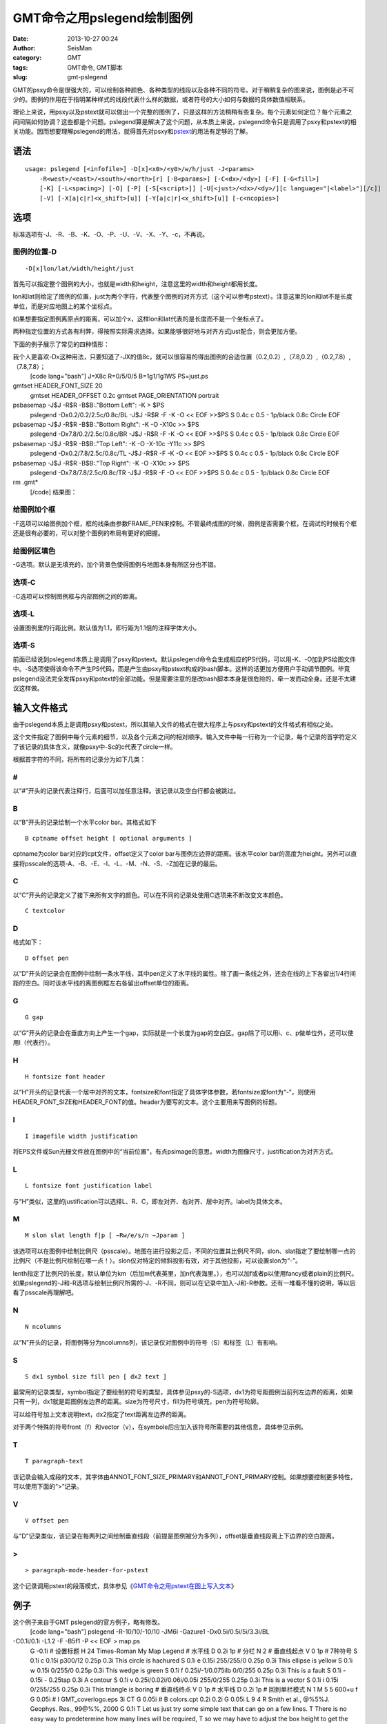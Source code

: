 GMT命令之用pslegend绘制图例
#####################################################
:date: 2013-10-27 00:24
:author: SeisMan
:category: GMT
:tags: GMT命令, GMT脚本
:slug: gmt-pslegend

GMT的psxy命令是很强大的，可以绘制各种颜色、各种类型的线段以及各种不同的符号。对于稍稍复杂的图来说，图例是必不可少的。图例的作用在于指明某种样式的线段代表什么样的数据，或者符号的大小如何与数据的具体数值相联系。

理论上来说，用psxy以及pstext就可以做出一个完整的图例了，只是这样的方法稍稍有些复杂。每个元素如何定位？每个元素之间间隔如何协调？这些都是个问题。pslegend算是解决了这个问题，从本质上来说，pslegend命令只是调用了psxy和pstext的相关功能。因而想要理解pslegend的用法，就得首先对psxy和\ `pstext`_\ 的用法有足够的了解。

语法
~~~~

::

    usage: pslegend [<infofile>] -D[x]<x0>/<y0>/w/h/just -J<params> 
        -R<west>/<east>/<south>/<north>[r] [-B<params>] [-C<dx>/<dy>] [-F] [-G<fill>] 
        [-K] [-L<spacing>] [-O] [-P] [-S[<script>]] [-U[<just>/<dx>/<dy>/][c language="|<label>"][/c]] 
        [-V] [-X[a|c|r]<x_shift>[u]] [-Y[a|c|r]<x_shift>[u]] [-c<ncopies>]

选项
~~~~

标准选项有-J、-R、-B、-K、-O、-P、-U、-V、-X、-Y、-c，不再说。

图例的位置-D
^^^^^^^^^^^^

::

    -D[x]lon/lat/width/height/just

首先可以指定整个图例的大小，也就是width和height，注意这里的width和height都用长度。

lon和lat则给定了图例的位置，just为两个字符，代表整个图例的对齐方式（这个可以参考pstext）。注意这里的lon和lat不是长度单位，而是对应地图上的某个坐标点。

如果想要指定图例离原点的距离，可以加个x，这样lon和lat代表的是长度而不是一个坐标点了。

两种指定位置的方式各有利弊，得按照实际需求选择。如果能够很好地与对齐方式just配合，则会更加方便。

下面的例子展示了常见的四种情形：

我个人更喜欢-Dx这种用法，只要知道了-JX的值8c，就可以很容易的得出图例的合适位置（0.2,0.2）,（7.8,0.2）,（0.2,7.8）,（7.8,7.8）；
 [code lang="bash"]
 J=X8c
 R=0/5/0/5
 B=1g1/1g1WS
 PS=just.ps

gmtset HEADER\_FONT\_SIZE 20
 gmtset HEADER\_OFFSET 0.2c
 gmtset PAGE\_ORIENTATION portrait

psbasemap -J$J -R$R -B$B:."Bottom Left": -K > $PS
 pslegend -Dx0.2/0.2/2.5c/0.8c/BL -J$J -R$R -F -K -O << EOF >>$PS
 S 0.4c c 0.5 - 1p/black 0.8c Circle
 EOF

psbasemap -J$J -R$R -B$B:."Bottom Right": -K -O -X10c >> $PS
 pslegend -Dx7.8/0.2/2.5c/0.8c/BR -J$J -R$R -F -K -O << EOF >>$PS
 S 0.4c c 0.5 - 1p/black 0.8c Circle
 EOF

psbasemap -J$J -R$R -B$B:."Top Left": -K -O -X-10c -Y11c >> $PS
 pslegend -Dx0.2/7.8/2.5c/0.8c/TL -J$J -R$R -F -K -O << EOF >>$PS
 S 0.4c c 0.5 - 1p/black 0.8c Circle
 EOF

psbasemap -J$J -R$R -B$B:."Top Right": -K -O -X10c >> $PS
 pslegend -Dx7.8/7.8/2.5c/0.8c/TR -J$J -R$R -F -O << EOF >>$PS
 S 0.4c c 0.5 - 1p/black 0.8c Circle
 EOF

rm .gmt\*
 [/code]
 结果图：

.. figure:: http://ww2.sinaimg.cn/large/c27c15bejw1e9wm7d5px4j21kw1q1gqv.jpg
   :align: center
   :alt: 

给图例加个框
^^^^^^^^^^^^

-F选项可以给图例加个框，框的线条由参数FRAME\_PEN来控制。不管最终成图的时候，图例是否需要个框，在调试的时候有个框还是很有必要的，可以对整个图例的布局有更好的把握。

给图例区填色
^^^^^^^^^^^^

-G选项。默认是无填充的，加个背景色使得图例与地图本身有所区分也不错。

选项-C
^^^^^^

-C选项可以控制图例框与内部图例之间的距离。

选项-L
^^^^^^

设置图例里的行距比例。默认值为1.1，即行距为1.1倍的注释字体大小。

选项-S
^^^^^^

前面已经说到pslegend本质上是调用了psxy和pstext。默认pslegend命令会生成相应的PS代码，可以用-K、-O加到PS绘图文件中。-S选项使得该命令不产生PS代码，而是产生由psxy和pstext构成的bash脚本。这样的话更加方便用户手动调节图例。毕竟pslegend没法完全发挥psxy和pstext的全部功能。但是需要注意的是改bash脚本本身是很危险的，牵一发而动全身。还是不太建议这样做。

输入文件格式
~~~~~~~~~~~~

由于pslegend本质上是调用psxy和pstext，所以其输入文件的格式在很大程序上与psxy和pstext的文件格式有相似之处。

这个文件指定了图例中每个元素的细节，以及各个元素之间的相对顺序。输入文件中每一行称为一个记录，每个记录的首字符定义了该记录的具体含义，就像psxy中-Sc的c代表了circle一样。

根据首字符的不同，将所有的记录分为如下几类：

#
^

以“#”开头的记录代表注释行，后面可以加任意注释。该记录以及空白行都会被跳过。

B
^

以“B”开头的记录绘制一个水平color bar。其格式如下

::

    B cptname offset height [ optional arguments ]

cptname为color bar对应的cpt文件，offset定义了color
bar与图例左边界的距离。该水平color
bar的高度为height。另外可以直接将psscale的选项-A、-B、-E、-I、-L、-M、-N、-S、-Z加在记录的最后。

C
^

以“C”开头的记录定义了接下来所有文字的颜色。可以在不同的记录处使用C选项来不断改变文本颜色。

::

    C textcolor

D
^

格式如下：

::

    D offset pen

以“D”开头的记录会在图例中绘制一条水平线，其中pen定义了水平线的属性。除了画一条线之外，还会在线的上下各留出1/4行间距的空白。同时该水平线的离图例框左右各留出offset单位的距离。

G
^

::

    G gap

以“G”开头的记录会在垂直方向上产生一个gap，实际就是一个长度为gap的空白区。gap除了可以用i、c、p做单位外，还可以使用l（代表行）。

H
^

::

    H fontsize font header

以“H”开头的记录代表一个居中对齐的文本，fontsize和font指定了具体字体参数，若fontsize或font为“-”，则使用HEADER\_FONT\_SIZE和HEADER\_FONT的值。header为要写的文本。这个主要用来写图例的标题。

I
^

::

    I imagefile width justification

将EPS文件或Sun光栅文件放在图例中的“当前位置”，有点psimage的意思。width为图像尺寸，justification为对齐方式。

L
^

::

    L fontsize font justification label

与“H”类似，这里的justification可以选择L、R、C，即左对齐、右对齐、居中对齐。label为具体文本。

M
^

::

    M slon slat length f|p [ −Rw/e/s/n −Jparam ]

该选项可以在图例中绘制比例尺（psscale）。地图在进行投影之后，不同的位置其比例尺不同，slon、slat指定了要绘制哪一点的比例尺（不是比例尺绘制在哪一点！）。slon仅对特定的倾斜投影有效，对于其他投影，可以设置slon为“-”。

lenth指定了比例尺的长度，默认单位为km（后加m代表英里，加n代表海里。），也可以加f或者p以使用fancy或者plain的比例尺。如果pslegend的-J和-R选项与绘制比例尺所需的-J、-R不同，则可以在记录中加入-J和-R参数。还有一堆看不懂的说明，等以后看了psscale再理解吧。

N
^

::

    N ncolumns

以“N”开头的记录，将图例等分为ncolumns列，该记录仅对图例中的符号（S）和标签（L）有影响。

S
^

::

    S dx1 symbol size fill pen [ dx2 text ]

最常用的记录类型，symbol指定了要绘制的符号的类型，具体参见psxy的-S选项，dx1为符号距图例当前列左边界的距离，如果只有一列，dx1就是距图例左边界的距离。size为符号尺寸，fill为符号填充，pen为符号轮廓。

可以给符号加上文本说明text，dx2指定了text距离左边界的距离。

对于两个特殊的符号front（f）和vector（v），在symbole后应加入该符号所需要的其他信息，具体参见示例。

T
^

::

    T paragraph-text

该记录会输入成段的文本，其字体由ANNOT\_FONT\_SIZE\_PRIMARY和ANNOT\_FONT\_PRIMARY控制。如果想要控制更多特性，可以使用下面的“>”记录。

V
^

::

    V offset pen

与“D”记录类似，该记录在每两列之间绘制垂直线段（前提是图例被分为多列），offset是垂直线段离上下边界的空白距离。

>
^

::

    > paragraph-mode-header-for-pstext

这个记录调用pstext的段落模式，具体参见《\ `GMT命令之用pstext在图上写入文本`_\ 》

例子
~~~~

这个例子来自于GMT pslegend的官方例子，略有修改。
 [code lang="bash"]
 pslegend -R-10/10/-10/10 -JM6i -Gazure1 -Dx0.5i/0.5i/5i/3.3i/BL
-C0.1i/0.1i -L1.2 -F -B5f1 -P << EOF > map.ps
 G -0.1i
 # 设置标题
 H 24 Times-Roman My Map Legend
 # 水平线
 D 0.2i 1p
 # 分栏
 N 2
 # 垂直线起点
 V 0 1p
 # 7种符号
 S 0.1i c 0.15i p300/12 0.25p 0.3i This circle is hachured
 S 0.1i e 0.15i 255/255/0 0.25p 0.3i This ellipse is yellow
 S 0.1i w 0.15i 0/255/0 0.25p 0.3i This wedge is green
 S 0.1i f 0.25i/-1/0.075ilb 0/0/255 0.25p 0.3i This is a fault
 S 0.1i - 0.15i - 0.25tap 0.3i A contour
 S 0.1i v 0.25i/0.02i/0.06i/0.05i 255/0/255 0.25p 0.3i This is a vector
 S 0.1i i 0.15i 0/255/255 0.25p 0.3i This triangle is boring
 # 垂直线终点
 V 0 1p
 # 水平线
 D 0.2i 1p
 # 回到单栏模式
 N 1
 M 5 5 600+u f
 G 0.05i
 # I GMT\_coverlogo.eps 3i CT
 G 0.05i
 # B colors.cpt 0.2i 0.2i
 G 0.05i
 L 9 4 R Smith et al., @%5%J. Geophys. Res., 99@%%, 2000
 G 0.1i
 T Let us just try some simple text that can go on a few lines.
 T There is no easy way to predetermine how many lines will be required,
 T so we may have to adjust the box height to get the right size box.
 EOF
 [/code]

.. figure:: http://ww2.sinaimg.cn/large/c27c15bejw1e9wmu554e7j21kw1h2jye.jpg
   :align: center
   :alt: 

对于这个例子，如果在pslegend命令里加上-S选项，将会得到一个脚本，其内容为
 [code lang="bash"]
 psbasemap -R0/5/0/3.3 -JX5i/-3.3i -Xr1.48425i -Yr1.48425i -K -P -B0
-Gazure1
 echo '2.5 0.312167 24 0 Times-Roman BC My Map Legend ' \| pstext -R -JX
-O -K
 echo 0.2 0.458333 > pslegend\_26300.txt
 echo 4.8 0.458333 >> pslegend\_26300.txt
 psxy -R -JX -O -K -W1p pslegend\_26300.txt
 rm -f pslegend\_26300.txt
 echo 0.2 0.633333 \| psxy -R -JX -O -K -Sc0.15i -Gp300/12 -W0.25p
 echo '0.4 0.701389 14 0 0 BL This circle is hachured ' \| pstext -R -JX
-O -K
 echo 2.7 0.633333 0 0.381 0.24765 \| psxy -R -JX -O -K -Se0.15i
-G255/255/0 -W0.25p
 echo '2.9 0.701389 14 0 0 BL This ellipse is yellow ' \| pstext -R -JX
-O -K
 echo 0.125 0.904167 20 60 \| psxy -R -JX -O -K -Sw0.15i -G0/255/0
-W0.25p
 echo '0.4 0.934722 14 0 0 BL This wedge is green ' \| pstext -R -JX -O
-K
 echo 2.575 0.866667 > pslegend\_26300.txt
 echo 2.825 0.866667 >> pslegend\_26300.txt
 psxy -R -JX -O -K -Sf-1/0.075ilb pslegend\_26300.txt -G0/0/255 -W0.25p
 rm -f pslegend\_26300.txt
 echo '2.9 0.934722 14 0 0 BL This is a fault ' \| pstext -R -JX -O -K
 echo 0.2 1.1 \| psxy -R -JX -O -K -S-0.15i -W0.25tap
 echo '0.4 1.16806 14 0 0 BL A contour ' \| pstext -R -JX -O -K
 echo 2.7 1.1 0 0.635 \| psxy -R -JX -O -K -Svb0.02i/0.06i/0.05i
-G255/0/255 -W0.25p
 echo '2.9 1.16806 14 0 0 BL This is a vector ' \| pstext -R -JX -O -K
 echo 0.2 1.33333 \| psxy -R -JX -O -K -Si0.15i -G0/255/255 -W0.25p
 echo '0.4 1.40139 14 0 0 BL This triangle is boring ' \| pstext -R -JX
-O -K
 echo # vertical lines > pslegend\_26300.txt
 echo \\> bar 1 >> pslegend\_26300.txt
 echo 2.5 0.458333 >> pslegend\_26300.txt
 echo 2.5 1.50833 >> pslegend\_26300.txt
 psxy -R -JX -O -K -W1p -H -m pslegend\_26300.txt
 rm -f pslegend\_26300.txt
 echo 0.2 1.50833 > pslegend\_26300.txt
 echo 4.8 1.50833 >> pslegend\_26300.txt
 psxy -R -JX -O -K -W1p pslegend\_26300.txt
 rm -f pslegend\_26300.txt
 psbasemap -R-10/10/-10/10 -JM6i -O -K -Lfx2.5i/1.73333i/5/5/600+u
 psxy -R0/5/0/3.3 -JX5i/-3.3i -O -K -T
 echo '4.9 2.12732 9 0 4 BR Smith et al., @%5%J. Geophys. Res., 99@%%,
2000 ' \| pstext -R -JX -O -K
 echo \\> 0.1 2.30887 14 0 0 TL 0.233333i 4.8i j > pslegend\_26300.txt
 echo 'Let us just try some simple text that can go on a few lines. ' >>
pslegend\_26300.txt
 echo 'There is no easy way to predetermine how many lines will be
required, ' >> pslegend\_26300.txt
 echo 'so we may have to adjust the box height to get the right size
box. ' >> pslegend\_26300.txt
 pstext -R -JX -O -K -m pslegend\_26300.txt
 rm -f pslegend\_26300.txt
 psxy -R-10/10/-10/10 -JM6i -T -Xr-0.5i -Yr-0.5i -O -B5f1
 [/code]

.. _pstext: http://seisman.info/gmt-pstext.html
.. _GMT命令之用pstext在图上写入文本: http://seisman.info/gmt-pstext.html
